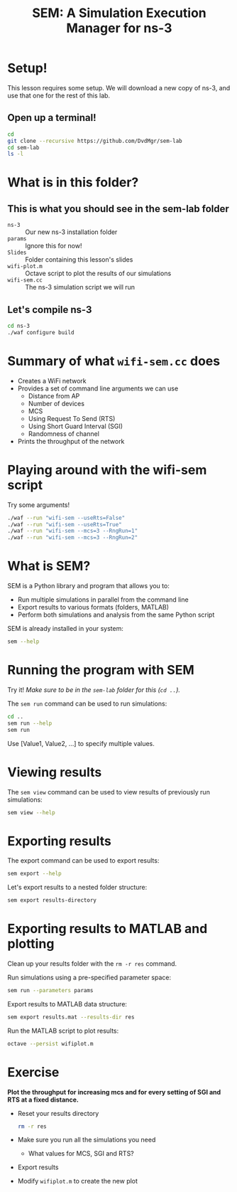 #+title: SEM: A Simulation Execution Manager for ns-3
#+author:
#+options: date:nil toc:nil


* Setup!

  This lesson requires some setup. We will download a new copy of ns-3, and use
  that one for the rest of this lab.

** Open up a terminal!

  #+begin_src bash
    cd
    git clone --recursive https://github.com/DvdMgr/sem-lab
    cd sem-lab
    ls -l
  #+end_src

* What is in this folder?

** This is what you should see in the sem-lab folder

  - ~ns-3~ :: Our new ns-3 installation folder
  - ~params~ :: Ignore this for now!
  - ~Slides~ :: Folder containing this lesson's slides
  - ~wifi-plot.m~ :: Octave script to plot the results of our simulations
  - ~wifi-sem.cc~ :: The ns-3 simulation script we will run

** Let's compile ns-3

  #+begin_src bash
    cd ns-3
    ./waf configure build
  #+end_src

* Summary of what ~wifi-sem.cc~ does

  - Creates a WiFi network
  - Provides a set of command line arguments we can use
    - Distance from AP
    - Number of devices
    - MCS
    - Using Request To Send (RTS)
    - Using Short Guard Interval (SGI)
    - Randomness of channel
  - Prints the throughput of the network

* Playing around with the wifi-sem script

  Try some arguments!

  #+begin_src bash
    ./waf --run "wifi-sem --useRts=False"
    ./waf --run "wifi-sem --useRts=True"
    ./waf --run "wifi-sem --mcs=3 --RngRun=1"
    ./waf --run "wifi-sem --mcs=3 --RngRun=2"
  #+end_src

* What is SEM?

  SEM is a Python library and program that allows you to:
  - Run multiple simulations in parallel from the command line
  - Export results to various formats (folders, MATLAB)
  - Perform both simulations and analysis from the same Python script

  SEM is already installed in your system:
  #+begin_src bash
    sem --help
  #+end_src

* Running the program with SEM

  Try it! /Make sure to be in the ~sem-lab~ folder for this (~cd ..~)./

  The ~sem run~ command can be used to run simulations:

  #+begin_src bash
    cd ..
    sem run --help
    sem run
  #+end_src

  Use [Value1, Value2, ...] to specify multiple values.

* Viewing results

  The ~sem view~ command can be used to view results of previously run
  simulations:

  #+begin_src bash
    sem view --help
  #+end_src

* Exporting results

  The export command can be used to export results:
  #+begin_src bash
    sem export --help
  #+end_src

  Let's export results to a nested folder structure:
  #+begin_src bash
    sem export results-directory
  #+end_src

* Exporting results to MATLAB and plotting

  Clean up your results folder with the ~rm -r res~ command.

  Run simulations using a pre-specified parameter space:

  #+begin_src bash
    sem run --parameters params
  #+end_src

  Export results to MATLAB data structure:

  #+begin_src bash
    sem export results.mat --results-dir res
  #+end_src

  Run the MATLAB script to plot results:

  #+begin_src bash
    octave --persist wifiplot.m
  #+end_src

* Exercise

  *Plot the throughput for increasing mcs and for every setting of SGI and RTS
  at a fixed distance.*

  - Reset your results directory
    #+begin_src bash
      rm -r res
    #+end_src
  - Make sure you run all the simulations you need
    - What values for MCS, SGI and RTS?
  - Export results
  - Modify ~wifiplot.m~ to create the new plot

  #+ATTR_LATEX: :width 0.5\textwidth
  [[file:mcssgirts.png]]
